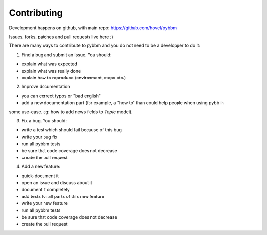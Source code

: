 Contributing
============

Development happens on github, with main repo: https://github.com/hovel/pybbm

Issues, forks, patches and pull requests live here ;)

There are many ways to contribute to pybbm and you do not need to be a developper to do it:

1) Find a bug and submit an issue. You should:

* explain what was expected
* explain what was really done
* explain how to reproduce (environment, steps etc.)

2) Improve documentation

* you can correct typos or "bad english"
* add a new documentation part (for example, a "how to" than could help people when using pybb in
some use-case. eg: how to add news fields to `Topic` model).

3) Fix a bug. You should:

* write a test which should fail because of this bug
* write your bug fix
* run all pybbm tests
* be sure that code coverage does not decrease
* create the pull request

4) Add a new feature:

* quick-document it
* open an issue and discuss about it
* document it completely
* add tests for all parts of this new feature
* write your new feature
* run all pybbm tests
* be sure that code coverage does not decrease
* create the pull request